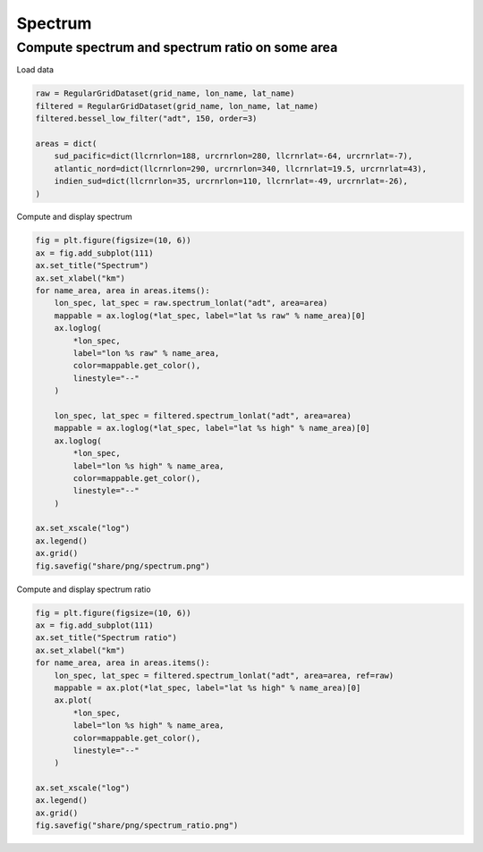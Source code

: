 ========
Spectrum
========

Compute spectrum and spectrum ratio on some area
************************************************

Load data

.. code-block:: python

    raw = RegularGridDataset(grid_name, lon_name, lat_name)
    filtered = RegularGridDataset(grid_name, lon_name, lat_name)
    filtered.bessel_low_filter("adt", 150, order=3)

    areas = dict(
        sud_pacific=dict(llcrnrlon=188, urcrnrlon=280, llcrnrlat=-64, urcrnrlat=-7),
        atlantic_nord=dict(llcrnrlon=290, urcrnrlon=340, llcrnrlat=19.5, urcrnrlat=43),
        indien_sud=dict(llcrnrlon=35, urcrnrlon=110, llcrnrlat=-49, urcrnrlat=-26),
    )

Compute and display spectrum

.. code-block:: python

    fig = plt.figure(figsize=(10, 6))
    ax = fig.add_subplot(111)
    ax.set_title("Spectrum")
    ax.set_xlabel("km")
    for name_area, area in areas.items():
        lon_spec, lat_spec = raw.spectrum_lonlat("adt", area=area)
        mappable = ax.loglog(*lat_spec, label="lat %s raw" % name_area)[0]
        ax.loglog(
            *lon_spec,
            label="lon %s raw" % name_area,
            color=mappable.get_color(),
            linestyle="--"
        )

        lon_spec, lat_spec = filtered.spectrum_lonlat("adt", area=area)
        mappable = ax.loglog(*lat_spec, label="lat %s high" % name_area)[0]
        ax.loglog(
            *lon_spec,
            label="lon %s high" % name_area,
            color=mappable.get_color(),
            linestyle="--"
        )

    ax.set_xscale("log")
    ax.legend()
    ax.grid()
    fig.savefig("share/png/spectrum.png")


.. image:: ../share/png/spectrum.png

Compute and display spectrum ratio

.. code-block:: python

    fig = plt.figure(figsize=(10, 6))
    ax = fig.add_subplot(111)
    ax.set_title("Spectrum ratio")
    ax.set_xlabel("km")
    for name_area, area in areas.items():
        lon_spec, lat_spec = filtered.spectrum_lonlat("adt", area=area, ref=raw)
        mappable = ax.plot(*lat_spec, label="lat %s high" % name_area)[0]
        ax.plot(
            *lon_spec,
            label="lon %s high" % name_area,
            color=mappable.get_color(),
            linestyle="--"
        )

    ax.set_xscale("log")
    ax.legend()
    ax.grid()
    fig.savefig("share/png/spectrum_ratio.png")

.. image:: ../share/png/spectrum_ratio.png
